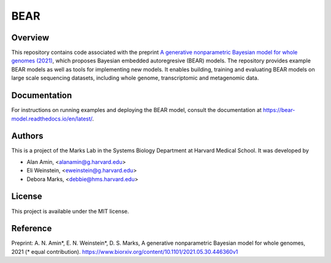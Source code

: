 ****
BEAR
****

========
Overview
========
This repository contains code associated with the preprint
`A generative nonparametric Bayesian model for whole genomes (2021) <https://www.biorxiv.org/content/10.1101/2021.05.30.446360v1>`_,
which proposes Bayesian embedded autoregresive (BEAR) models.
The repository provides example BEAR models as well as tools for implementing new models.
It enables building, training and evaluating BEAR models on large scale
sequencing datasets, including whole genome, transcriptomic and metagenomic data.

=============
Documentation
=============
For instructions on running examples and deploying the BEAR model, consult the documentation at https://bear-model.readthedocs.io/en/latest/.

=======
Authors
=======
This is a project of the Marks Lab in the Systems Biology Department
at Harvard Medical School. It was developed by

* Alan Amin, <alanamin@g.harvard.edu>

* Eli Weinstein, <eweinstein@g.harvard.edu>

* Debora Marks, <debbie@hms.harvard.edu>

=======
License
=======
This project is available under the MIT license.

=========
Reference
=========
Preprint: A. N. Amin\*, E. N. Weinstein\*, D. S. Marks,
A generative nonparametric Bayesian model for whole genomes, 2021 (\* equal contribution).
https://www.biorxiv.org/content/10.1101/2021.05.30.446360v1
